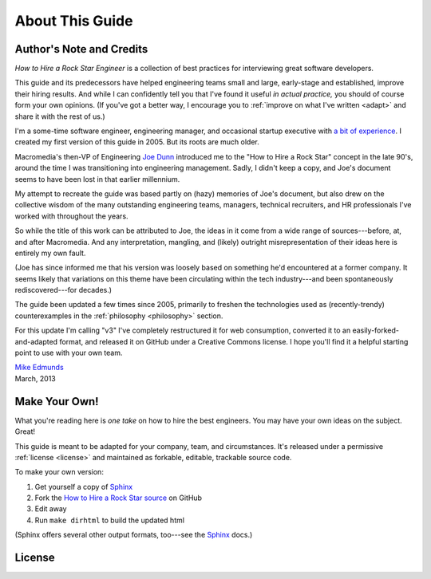 .. _about:

About This Guide
================

.. _credits:

Author's Note and Credits
-------------------------

*How to Hire a Rock Star Engineer* is a collection of best practices
for interviewing great software developers.

This guide and its predecessors have helped engineering teams small and large,
early-stage and established, improve their hiring results.
And while I can confidently tell you that I've found it useful *in actual practice,*
you should of course form your own opinions.
(If you've got a better way, I encourage you to :ref:`improve on what I've written <adapt>`
and share it with the rest of us.)

I'm a some-time software engineer, engineering manager, and occasional startup executive
with `a bit of experience`_. I created my first version of this guide in 2005.
But its roots are much older.

Macromedia's then-VP of Engineering `Joe Dunn`_ introduced me to the "How to Hire a Rock Star"
concept in the late 90's, around the time I was transitioning into engineering management.
Sadly, I didn't keep a copy, and Joe's document seems to have been lost in that earlier millennium.

My attempt to recreate the guide was based partly on (hazy) memories of Joe's document,
but also drew on the collective wisdom of the many outstanding engineering teams,
managers, technical recruiters, and HR professionals I've worked with throughout the years.

So while the title of this work can be attributed to Joe, the ideas in it come from a wide
range of sources---before, at, and after Macromedia.
And any interpretation, mangling, and (likely) outright misrepresentation
of their ideas here is entirely my own fault.

(Joe has since informed me that his version was loosely based on something he'd encountered at a
former company. It seems likely that variations on this theme have been circulating within the tech
industry---and been spontaneously rediscovered---for decades.)

The guide been updated a few times since 2005, primarily to freshen the
technologies used as (recently-trendy) counterexamples in the :ref:`philosophy <philosophy>`
section.

For this update I'm calling "v3" I've completely restructured it for web consumption,
converted it to an easily-forked-and-adapted format,
and released it on GitHub under a Creative Commons license.
I hope you'll find it a helpful starting point to use with your own team.

| `Mike Edmunds`_
| March, 2013


.. _a bit of experience: https://www.linkedin.com/in/medmunds
.. _Joe Dunn: http://cloudbreak.com/
.. _Mike Edmunds: http://www.mikeedmunds.com/


.. _adapt:

Make Your Own!
--------------

What you're reading here is *one take* on how to hire the best engineers.
You may have your own ideas on the subject. Great!

This guide is meant to be adapted for your company, team, and circumstances. It's released under
a permissive :ref:`license <license>` and maintained as forkable, editable, trackable source code.

To make your own version:

1. Get yourself a copy of `Sphinx`_

2. Fork the `How to Hire a Rock Star source`_ on GitHub

3. Edit away

4. Run ``make dirhtml`` to build the updated html

(Sphinx offers several other output formats, too---see the `Sphinx`_ docs.)


.. _Sphinx: http://sphinx-doc.org/
.. _How to Hire a Rock Star source: https://github.com/medmunds/how-to-hire-a-rockstar/


.. _license:

License
-------

